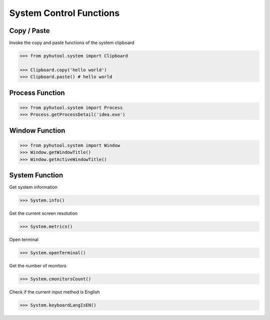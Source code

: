 ========================
System Control Functions
========================

Copy / Paste
============

Invoke the copy and paste functions of the system clipboard

.. code:: python

    >>> from pyhutool.system import Clipboard

    >>> Clipboard.copy('hello world')
    >>> Clipboard.paste() # hello world


Process Function
================

.. code:: python

    >>> from pyhutool.system import Process
    >>> Process.getProcessDetail('idea.exe')


Window Function
===============
.. code:: python

    >>> from pyhutool.system import Window
    >>> Window.getWindowTitle()
    >>> Window.getActiveWindowTitle()

System Function
===============

Get system information

.. code:: python

    >>> System.info()

Get the current screen resolution

.. code:: python

    >>> System.metrics()

Open terminal

.. code:: python

    >>> System.openTerminal()

Get the number of monitors

.. code:: python

    >>> System.cmonitorsCount()

Check if the current input method is English

.. code:: python

    >>> System.keyboardLangIsEN()
